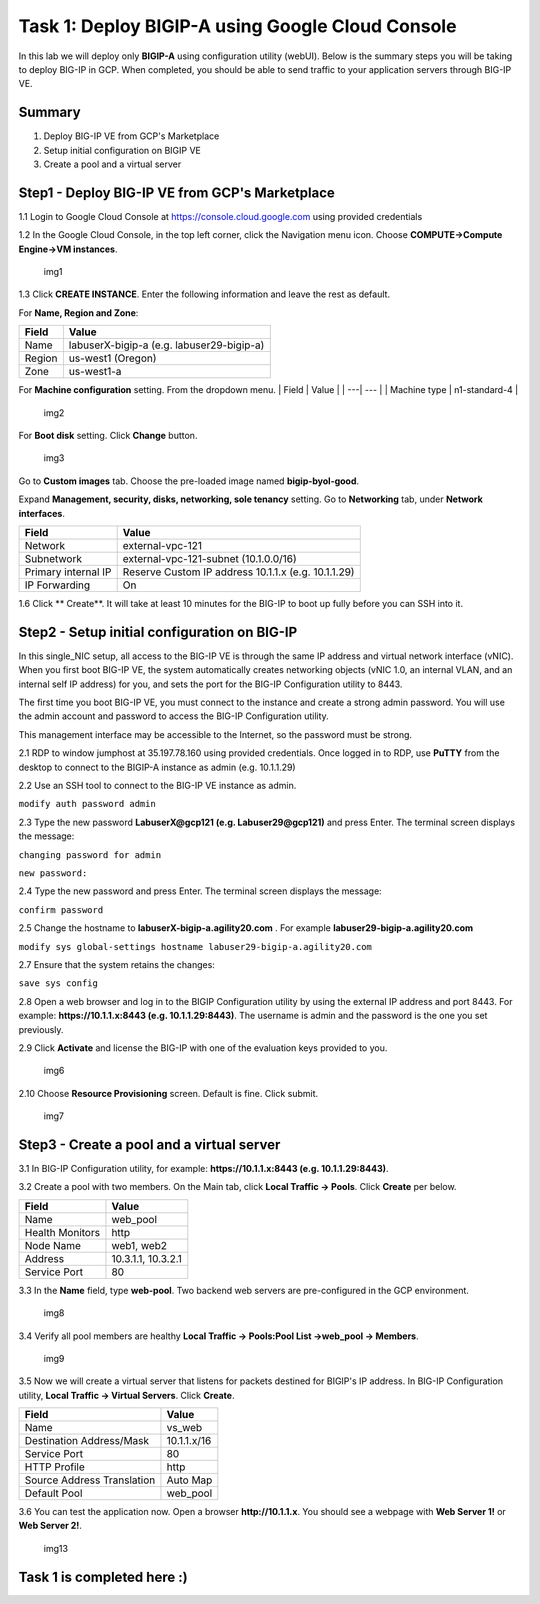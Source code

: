 Task 1: Deploy BIGIP-A using Google Cloud Console
=================================================

In this lab we will deploy only **BIGIP-A** using configuration utility
(webUI). Below is the summary steps you will be taking to deploy BIG-IP
in GCP. When completed, you should be able to send traffic to your
application servers through BIG-IP VE.

Summary
-------

1. Deploy BIG-IP VE from GCP's Marketplace
2. Setup initial configuration on BIGIP VE
3. Create a pool and a virtual server

Step1 - Deploy BIG-IP VE from GCP's Marketplace
-----------------------------------------------

1.1 Login to Google Cloud Console at https://console.cloud.google.com
using provided credentials

1.2 In the Google Cloud Console, in the top left corner, click the
Navigation menu icon. Choose **COMPUTE->Compute Engine->VM instances**.

.. figure:: ./images/task1/menu.png
   :alt: img1

   img1
1.3 Click **CREATE INSTANCE**. Enter the following information and leave
the rest as default.

For **Name, Region and Zone**:

+----------+---------------------------------------------+
| Field    | Value                                       |
+==========+=============================================+
| Name     | labuserX-bigip-a (e.g. labuser29-bigip-a)   |
+----------+---------------------------------------------+
| Region   | us-west1 (Oregon)                           |
+----------+---------------------------------------------+
| Zone     | us-west1-a                                  |
+----------+---------------------------------------------+

For **Machine configuration** setting. From the dropdown menu. \| Field
\| Value \| \| ---\| --- \| \| Machine type \| n1-standard-4 \|

.. figure:: ./images/task1/instance1.png
   :alt: img2

   img2
For **Boot disk** setting. Click **Change** button.

.. figure:: ./images/task1/instance2.png
   :alt: img3

   img3
Go to **Custom images** tab. Choose the pre-loaded image named
**bigip-byol-good**. |img4|

Expand **Management, security, disks, networking, sole tenancy**
setting. Go to **Networking** tab, under **Network interfaces**.

+-----------------------+-------------------------------------------------------+
| Field                 | Value                                                 |
+=======================+=======================================================+
| Network               | external-vpc-121                                      |
+-----------------------+-------------------------------------------------------+
| Subnetwork            | external-vpc-121-subnet (10.1.0.0/16)                 |
+-----------------------+-------------------------------------------------------+
| Primary internal IP   | Reserve Custom IP address 10.1.1.x (e.g. 10.1.1.29)   |
+-----------------------+-------------------------------------------------------+
| IP Forwarding         | On                                                    |
+-----------------------+-------------------------------------------------------+

|img5| |img6|

1.6 Click ** Create**. It will take at least 10 minutes for the BIG-IP to boot up fully before you can SSH into it.

Step2 - Setup initial configuration on BIG-IP
---------------------------------------------

In this single\_NIC setup, all access to the BIG-IP VE is through the
same IP address and virtual network interface (vNIC). When you first
boot BIG-IP VE, the system automatically creates networking objects
(vNIC 1.0, an internal VLAN, and an internal self IP address) for you,
and sets the port for the BIG-IP Configuration utility to 8443.

The first time you boot BIG-IP VE, you must connect to the instance and
create a strong admin password. You will use the admin account and
password to access the BIG-IP Configuration utility.

This management interface may be accessible to the Internet, so the
password must be strong.

2.1 RDP to window jumphost at 35.197.78.160 using provided credentials.
Once logged in to RDP, use **PuTTY** from the desktop to connect to the
BIGIP-A instance as admin (e.g. 10.1.1.29)

2.2 Use an SSH tool to connect to the BIG-IP VE instance as admin.

``modify auth password admin``

2.3 Type the new password **LabuserX@gcp121 (e.g. Labuser29@gcp121)**
and press Enter. The terminal screen displays the message:

``changing password for admin``

``new password:``

2.4 Type the new password and press Enter. The terminal screen displays
the message:

``confirm password``

2.5 Change the hostname to **labuserX-bigip-a.agility20.com** . For
example **labuser29-bigip-a.agility20.com**

``modify sys global-settings hostname labuser29-bigip-a.agility20.com``

2.7 Ensure that the system retains the changes:

``save sys config``

2.8 Open a web browser and log in to the BIGIP Configuration utility by
using the external IP address and port 8443. For example:
**https://10.1.1.x:8443 (e.g. 10.1.1.29:8443)**. The username is admin
and the password is the one you set previously.

2.9 Click **Activate** and license the BIG-IP with one of the evaluation
keys provided to you.

.. figure:: ./images/task1/licensing2.png
   :alt: img6

   img6
2.10 Choose **Resource Provisioning** screen. Default is fine. Click
submit.

.. figure:: ./images/task1/module-provision1.png
   :alt: img7

   img7
Step3 - Create a pool and a virtual server
------------------------------------------

3.1 In BIG-IP Configuration utility, for example:
**https://10.1.1.x:8443 (e.g. 10.1.1.29:8443)**.

3.2 Create a pool with two members. On the Main tab, click **Local
Traffic -> Pools**. Click **Create** per below.

+-------------------+----------------------+
| Field             | Value                |
+===================+======================+
| Name              | web\_pool            |
+-------------------+----------------------+
| Health Monitors   | http                 |
+-------------------+----------------------+
| Node Name         | web1, web2           |
+-------------------+----------------------+
| Address           | 10.3.1.1, 10.3.2.1   |
+-------------------+----------------------+
| Service Port      | 80                   |
+-------------------+----------------------+

3.3 In the **Name** field, type **web-pool**. Two backend web servers
are pre-configured in the GCP environment.

.. figure:: ./images/task1/pool1.png
   :alt: img8

   img8
3.4 Verify all pool members are healthy **Local Traffic -> Pools:Pool
List ->web\_pool -> Members**.

.. figure:: ./images/task1/pool2.png
   :alt: img9

   img9
3.5 Now we will create a virtual server that listens for packets
destined for BIGIP's IP address. In BIG-IP Configuration utility,
**Local Traffic -> Virtual Servers**. Click **Create**.

+------------------------------+---------------+
| Field                        | Value         |
+==============================+===============+
| Name                         | vs\_web       |
+------------------------------+---------------+
| Destination Address/Mask     | 10.1.1.x/16   |
+------------------------------+---------------+
| Service Port                 | 80            |
+------------------------------+---------------+
| HTTP Profile                 | http          |
+------------------------------+---------------+
| Source Address Translation   | Auto Map      |
+------------------------------+---------------+
| Default Pool                 | web\_pool     |
+------------------------------+---------------+

|img10| |img11| |img12|

3.6 You can test the application now. Open a browser
**http://10.1.1.x**. You should see a webpage with **Web Server 1!** or
**Web Server 2!**.

.. figure:: ./images/task1/verify.png
   :alt: img13

   img13
Task 1 is completed here :)
---------------------------

.. |img4| image:: ./images/task1/instance3.png
.. |img5| image:: ./images/task1/instance5.png
.. |img6| image:: ./images/task1/instance6.png
.. |img10| image:: ./images/task1/vs1.png
.. |img11| image:: ./images/task1/vs2.png
.. |img12| image:: ./images/task1/vs3.png
